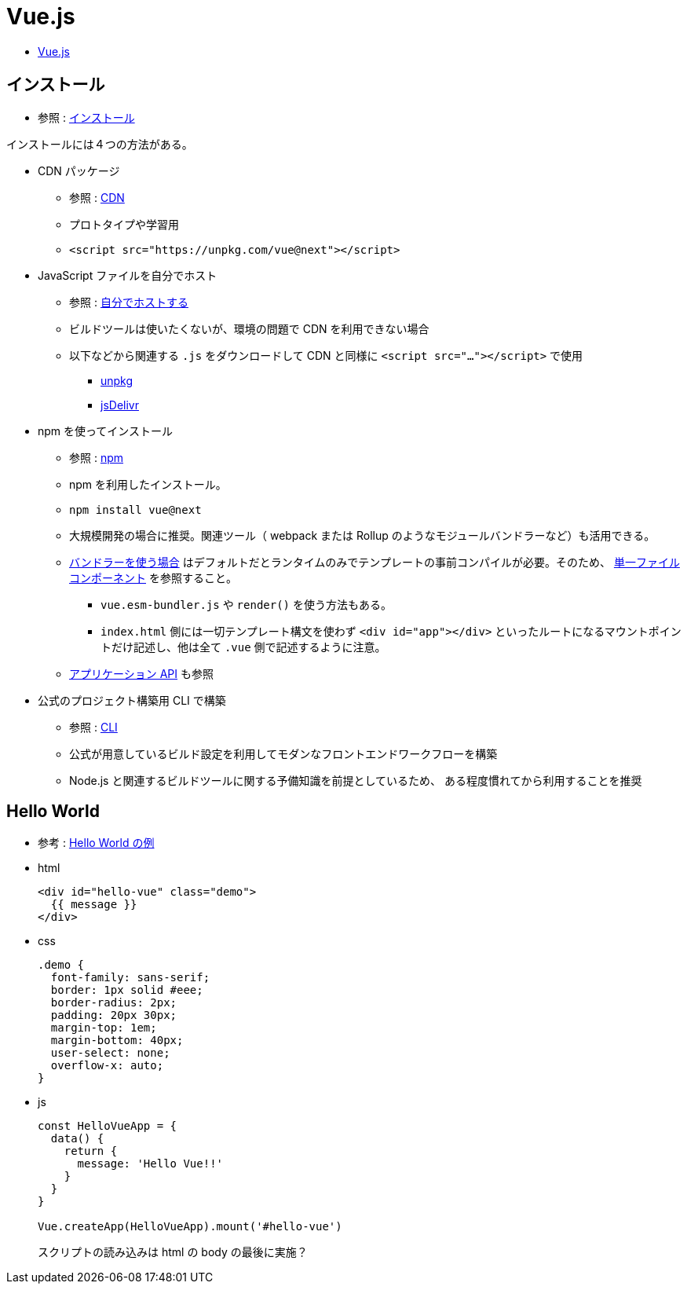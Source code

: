 = Vue.js

* https://v3.ja.vuejs.org/[Vue.js]

== インストール

* 参照 : https://v3.ja.vuejs.org/guide/installation.html[インストール]

インストールには４つの方法がある。

* CDN パッケージ
** 参照 : https://v3.ja.vuejs.org/guide/installation.html#cdn[CDN]
** プロトタイプや学習用
** {empty}
+
[source,html]
----
<script src="https://unpkg.com/vue@next"></script>
----
* JavaScript ファイルを自分でホスト
** 参照 : https://v3.ja.vuejs.org/guide/installation.html#%E8%87%AA%E5%88%86%E3%81%A6%E3%82%99%E3%83%9B%E3%82%B9%E3%83%88%E3%81%99%E3%82%8B[自分でホストする]
** ビルドツールは使いたくないが、環境の問題で CDN を利用できない場合
** 以下などから関連する `.js` をダウンロードして CDN と同様に `<script src="..."></script>` で使用
*** https://unpkg.com/browse/vue@3.2.29/dist/[unpkg]
*** https://cdn.jsdelivr.net/npm/vue@next/dist/[jsDelivr]
* npm を使ってインストール
** 参照 : https://v3.ja.vuejs.org/guide/installation.html#npm[npm]
** npm を利用したインストール。
** {empty}
+
[source,shell]
----
npm install vue@next
----
** 大規模開発の場合に推奨。関連ツール（ webpack または Rollup のようなモジュールバンドラーなど）も活用できる。
** https://v3.ja.vuejs.org/guide/installation.html#%E3%83%8F%E3%82%99%E3%83%B3%E3%83%88%E3%82%99%E3%83%A9%E3%83%BC%E3%82%92%E4%BD%BF%E3%81%86%E5%A0%B4%E5%90%88[バンドラーを使う場合]
はデフォルトだとランタイムのみでテンプレートの事前コンパイルが必要。そのため、 https://v3.ja.vuejs.org/guide/single-file-component.html#%E5%8D%98%E4%B8%80%E3%83%95%E3%82%A1%E3%82%A4%E3%83%AB%E3%82%B3%E3%83%B3%E3%83%9B%E3%82%9A%E3%83%BC%E3%83%8D%E3%83%B3%E3%83%88[単一ファイルコンポーネント] を参照すること。
*** `vue.esm-bundler.js` や `render()` を使う方法もある。
*** `index.html` 側には一切テンプレート構文を使わず `<div id="app"></div>` といったルートになるマウントポイントだけ記述し、他は全て `.vue` 側で記述するように注意。
** https://v3.ja.vuejs.org/api/application-api.html#%E3%82%A2%E3%83%95%E3%82%9A%E3%83%AA%E3%82%B1%E3%83%BC%E3%82%B7%E3%83%A7%E3%83%B3-api[アプリケーション API] も参照
* 公式のプロジェクト構築用 CLI で構築
** 参照 : https://v3.ja.vuejs.org/guide/installation.html#cli[CLI]
** 公式が用意しているビルド設定を利用してモダンなフロントエンドワークフローを構築
** Node.js と関連するビルドツールに関する予備知識を前提としているため、
ある程度慣れてから利用することを推奨

== Hello World

* 参考 : https://codepen.io/team/Vue/pen/KKpRVpx[Hello World の例]

* html
+
[source,html]
----
<div id="hello-vue" class="demo">
  {{ message }}
</div>
----
* css
+
[source,css]
----
.demo {
  font-family: sans-serif;
  border: 1px solid #eee;
  border-radius: 2px;
  padding: 20px 30px;
  margin-top: 1em;
  margin-bottom: 40px;
  user-select: none;
  overflow-x: auto;
}
----
* js
+
[source,javascript]
----
const HelloVueApp = {
  data() {
    return {
      message: 'Hello Vue!!'
    }
  }
}

Vue.createApp(HelloVueApp).mount('#hello-vue')
----
+
スクリプトの読み込みは html の body の最後に実施？
